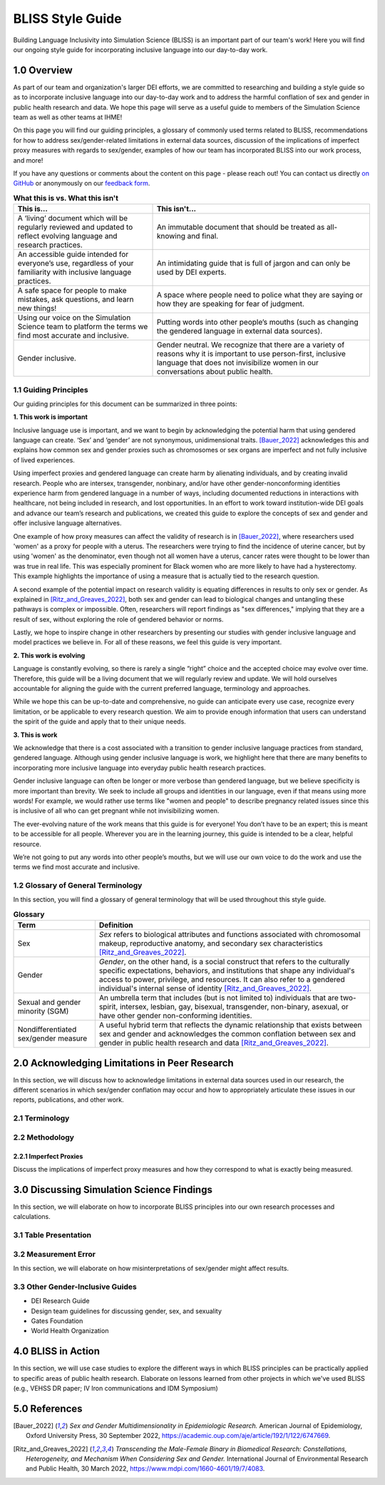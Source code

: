 ..
  Section title decorators for this document:

  ==============
  Document Title
  ==============

  Section Level 1 (#.0)
  +++++++++++++++++++++
  
  Section Level 2 (#.#)
  ---------------------

  Section Level 3 (#.#.#)
  ~~~~~~~~~~~~~~~~~~~~~~~

  Section Level 4
  ^^^^^^^^^^^^^^^

  Section Level 5
  '''''''''''''''

  The depth of each section level is determined by the order in which each
  decorator is encountered below. If you need an even deeper section level, just
  choose a new decorator symbol from the list here:
  https://docutils.sourceforge.io/docs/ref/rst/restructuredtext.html#sections
  And then add it to the list of decorators above.


.. _bliss:

==================
BLISS Style Guide
==================

Building Language Inclusivity into Simulation Science (BLISS) is an important part of
our team's work! Here you will find our ongoing style guide for incorporating inclusive 
language into our day-to-day work.


1.0 Overview 
++++++++++++
As part of our team and organization's larger DEI efforts, we are committed to researching
and building a style guide so as to incorporate inclusive language into our day-to-day work
and to address the harmful conflation of sex and gender in public health research and data. 
We hope this page will serve as a useful guide to members of the Simulation Science team as
well as other teams at IHME!

On this page you will find our guiding principles, a glossary of commonly used terms related
to BLISS, recommendations for how to address sex/gender-related limitations in external data
sources, discussion of the implications of imperfect proxy measures with regards to sex/gender,
examples of how our team has incorporated BLISS into our work process, and more! 

If you have any questions or comments about the content on this page - please reach out! You can
contact us directly `on GitHub <https://github.com/ihmeuw/vivarium_research/issues?q=is%3Aopen+is%3Aissue+label%3Abliss>`_ or anonymously 
on our `feedback form <https://docs.google.com/forms/d/e/1FAIpQLSeCED9TFQsH-1u4QkFxJvno4WaEDz6h9rhJeyFlAlqyG7MAJg/viewform>`_.  

.. list-table:: **What this is vs. What this isn't**
   :header-rows: 1

   * - This is...
     - This isn't...
   * - A ‘living’ document which will be regularly reviewed and updated to reflect evolving language and research practices. 
     - An immutable document that should be treated as all-knowing and final.
   * - An accessible guide intended for everyone’s use, regardless of your familiarity with inclusive language practices. 
     - An intimidating guide that is full of jargon and can only be used by DEI experts. 
   * - A safe space for people to make mistakes, ask questions, and learn new things! 
     - A space where people need to police what they are saying or how they are speaking for fear of judgment.
   * - Using our voice on the Simulation Science team to platform the terms we find most accurate and inclusive. 
     - Putting words into other people’s mouths (such as changing the gendered language in external data sources). 
   * - Gender inclusive.  
     - Gender neutral. We recognize that there are a variety of reasons why it is important to use person-first, inclusive language that does not invisibilize women in our conversations about public health. 


1.1 Guiding Principles
----------------------

Our guiding principles for this document can be summarized in three points:  

**1. This work is important**

Inclusive language use is important, and we want to begin by acknowledging the 
potential harm that using gendered language can create. ‘Sex’ and ‘gender’ are 
not synonymous, unidimensional traits. [Bauer_2022]_ acknowledges this and explains 
how common sex and gender proxies such as chromosomes or sex organs are imperfect 
and not fully inclusive of lived experiences.  

Using imperfect proxies and gendered language can create harm by alienating individuals, and by 
creating invalid research. People who are intersex, transgender, nonbinary, and/or 
have other gender-nonconforming identities experience harm from gendered language in a 
number of ways, including documented reductions in interactions 
with healthcare, not being included in research, and lost 
opportunities. In an effort to work toward institution-wide DEI goals and 
advance our team’s research and publications, we created this guide to explore the 
concepts of sex and gender and offer inclusive language alternatives.  

One example of how proxy measures can affect the validity of research is in [Bauer_2022]_, 
where researchers used 'women' as a proxy for people with a uterus. The researchers were 
trying to find the incidence of uterine cancer, but by using 'women' as the denominator, 
even though not all women have a uterus, cancer rates were thought to be lower than was true 
in real life. This was especially prominent for Black women who are more likely to have had 
a hysterectomy. This example highlights the importance of using a measure that is actually 
tied to the research question.  

A second example of the potential impact on research validity is equating differences in 
results to only sex or gender. As explained in [Ritz_and_Greaves_2022]_, both sex and gender 
can lead to biological changes and untangling these pathways is complex or impossible. Often, 
researchers will report findings as "sex differences," implying that they are a result of sex, 
without exploring the role of gendered behavior or norms. 

Lastly, we hope to inspire change in other researchers by presenting our studies with gender 
inclusive language and model practices we believe in. For all of these reasons, we feel this 
guide is very important.  

**2. This work is evolving**

Language is constantly evolving, so there is rarely a single “right” choice and the accepted 
choice may evolve over time. Therefore, this guide will be a living document that we will 
regularly review and update. We will hold ourselves accountable for aligning the guide with 
the current preferred language, terminology and approaches.  

While we hope this can be up-to-date and comprehensive, no guide can anticipate every use case, 
recognize every limitation, or be applicable to every research question. We aim to provide enough 
information that users can understand the spirit of the guide and apply that to their unique needs.  

**3. This is work**

We acknowledge that there is a cost associated with a transition to gender inclusive language 
practices from standard, gendered language. Although using gender inclusive language is work, 
we highlight here that there are many benefits to incorporating more inclusive language into 
everyday public health research practices.  

Gender inclusive language can often be longer or more verbose than gendered language, but we 
believe specificity is more important than brevity. We seek to include all groups and identities 
in our language, even if that means using more words! For example, we would rather use terms like 
"women and people" to describe pregnancy related issues since this is inclusive of all who can get 
pregnant while not invisibilizing women.

The ever-evolving nature of the work means that this guide is for everyone! You don’t have to be 
an expert; this is meant to be accessible for all people. Wherever you are in the learning 
journey, this guide is intended to be a clear, helpful resource.  

We’re not going to put any words into other people’s mouths, but we will use our own voice to do 
the work and use the terms we find most accurate and inclusive.  

1.2 Glossary of General Terminology
-----------------------------------
In this section, you will find a glossary of general terminology that will be used 
throughout this style guide. 


.. list-table:: **Glossary**
   :header-rows: 1

   * - Term
     - Definition
   * - Sex
     - *Sex* refers to biological attributes and functions associated with chromosomal makeup, reproductive anatomy, and secondary sex characteristics [Ritz_and_Greaves_2022]_.
   * - Gender
     - *Gender*, on the other hand, is a social construct that refers to the culturally specific expectations, behaviors, and institutions that shape any individual's access to power, privilege, and resources. It can also refer to a gendered individual's internal sense of identity [Ritz_and_Greaves_2022]_. 
   * - Sexual and gender minority (SGM) 
     - An umbrella term that includes (but is not limited to) individuals that are two-spirit, intersex, lesbian, gay, bisexual, transgender, non-binary, asexual, or have other gender non-conforming identities.
   * - Nondifferentiated sex/gender measure
     - A useful hybrid term that reflects the dynamic relationship that exists between sex and gender and acknowledges the common conflation between sex and gender in public health research and data [Ritz_and_Greaves_2022]_. 

.. todo::

   (include visual of 'Do's and Don'ts)

2.0 Acknowledging Limitations in Peer Research
++++++++++++++++++++++++++++++++++++++++++++++
In this section, we will discuss how to acknowledge limitations in external data sources
used in our research, the different scenarios in which sex/gender conflation may occur and
how to appropriately articulate these issues in our reports, publications, and other work.  

2.1 Terminology 
---------------

2.2 Methodology
---------------

2.2.1 Imperfect Proxies 
~~~~~~~~~~~~~~~~~~~~~~~
Discuss the implications of imperfect proxy measures and how they correspond to what is
exactly being measured.  

3.0 Discussing Simulation Science Findings
++++++++++++++++++++++++++++++++++++++++++
In this section, we will elaborate on how to incorporate BLISS principles into our own 
research processes and calculations.  

3.1 Table Presentation
----------------------

3.2 Measurement Error
---------------------
In this section, we will elaborate on how misinterpretations of sex/gender might affect 
results.

3.3 Other Gender-Inclusive Guides
---------------------------------

- DEI Research Guide
- Design team guidelines for discussing gender, sex, and sexuality
- Gates Foundation
- World Health Organization


4.0 BLISS in Action 
+++++++++++++++++++
In this section, we will use case studies to explore the different ways in which 
BLISS principles can be practically applied to specific areas of public health research. 
Elaborate on lessons learned from other projects in which we've used BLISS (e.g., VEHSS
DR paper; IV Iron communications and IDM Symposium)

5.0 References
++++++++++++++
.. [Bauer_2022]
    `Sex and Gender Multidimensionality in Epidemiologic Research.` American Journal of Epidemiology, Oxford University Press, 30 September 2022, https://academic.oup.com/aje/article/192/1/122/6747669. 

.. [Ritz_and_Greaves_2022]
    `Transcending the Male-Female Binary in Biomedical Research: Constellations, Heterogeneity, and Mechanism When Considering Sex and Gender.` International Journal of Environmental Research and Public Health, 30 March 2022, https://www.mdpi.com/1660-4601/19/7/4083. 
